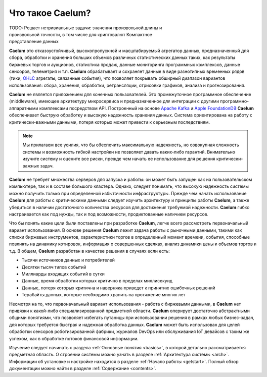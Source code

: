 .. _index:

*****************
Что такое Caelum?
*****************

.. figure:: _static/chart_sm236x200.png
    :align: right
    :figwidth: 236px

TODO: Решает нетривиальные задачи: значения произвольной длины и произвольной точности, в том числе для криптовалют
Компактное представление данных

**Caelum** это отказоустойчивый, высокопропускной и масштабируемый агрегатор данных, предназначенный для сбора,
обработки и хранения больших объемов различных статистических данных таких, как результаты биржевых торгов и
аукционов, статистика продаж, данные мониторинга программных комплексов, данные сенсоров, телеметрия и т.п.
**Caelum** обрабатывает и сохраняет данные в виде разнотипных временных рядов (тики,
`OHLC <https://en.wikipedia.org/wiki/Open-high-low-close_chart>`__ агрегаты, связанные события), что позволяет
покрывать обширный диапазон вариантов использования: сбора, хранения, обработки, ретрансляции, отрисовки
графиков, анализа и прогнозирования.

**Caelum** не является приложением для конечных пользователей. Это промежуточное программное обеспечение
(middleware), имеющее архитектуру микросервиса и предназначенное для интеграции с другими программно-аппаратными
комплексами посредством API. Построенный на основе `Apache Kafka <https://kafka.apache.org/>`__ и
`Apple FoundationDB <https://www.foundationdb.org/>`__ **Caelum** обеспечивает быструю обработку и высокую
надежность хранения данных. Система ориентирована на работу с критически-важными данными, потеря которых может
привести к серьезным последствиям.

.. note::
    Мы прилагаем все усилия, что бы обеспечить максимальную надежность, но совокупная сложность системы и возможность
    гибкой настройки не позволяет давать каких-либо гарантий. Внимательно изучите систему и оцените все риски, прежде
    чем начать ее использование для решения критически-важных задач.

**Caelum** не требует множества серверов для запуска и работы: он может быть запущен как на
пользовательском компьютере, так и в составе большого кластера. Однако, следует понимать, что высокую надежность системы
можно получить только при определенной избыточности инфраструктуры. Прежде чем начать использование **Caelum** для
работы с критическими данными следует изучить архитектуру и принципы работы **Caelum**, а также убедиться в наличии
достаточного количества ресурсов для достижения требуемой надежности. **Caelum** гибко настраивается как под нужды,
так и под возможности, продиктованные наличием ресурсов.

Что бы понять какие цели были поставлены при разработке **Caelum**, легче всего рассмотреть первоначальный
вариант использования. В основе решения **Caelum** лежит задача работы с рыночными данными, такими как списки
биржевых инструментов, характеристики торгов в определенный момент времени, события, способные повлиять на
динамику котировок, информация о совершенных сделках, анализ динамики цены и объемов торгов и т.д. В общем,
**Caelum** разработан в качестве решения в случаях если есть:

- Тысячи источников данных и потребителей
- Десятки тысяч типов событий
- Миллиарды входящих событий в сутки
- Данные, время обработки которых критично в пределах миллисекунд
- Данные, потеря которых критична и наверняка приведет к принятию ошибочных решений
- Терабайты данных, которые необходимо хранить на протяжение многих лет

Несмотря на то, что первоначальный вариант использования - работа с биржевыми данными, в **Caelum** нет
привязки к какой-либо специализированной предметной области. **Caelum** оперирует достаточно абстрактными
общими понятиями, что позволяет избегать путаницы при использовании решения в рамках любых бизнес-задач,
для которых требуется быстрая и надежная обработка данных. **Caelum** может быть использован для целей
обработки сенсоров роботизированной фабрики, журналов DevOps или обслуживания IoT девайсов с таким же успехом,
как в обработке потоков финансовой информации.

Изучение следует начинать с раздела :ref:`Основные понятия <basics>`, в которой детально рассматривается
предметная область. О строении системы можно узнать в разделе :ref:`Архитектура системы <arch>`.
Информации об установке и настройке находится в разделе :ref:`Начало работы <getstart>`.
Полный обзор документации можно найти в разделе :ref:`Содержание <contents>`.
